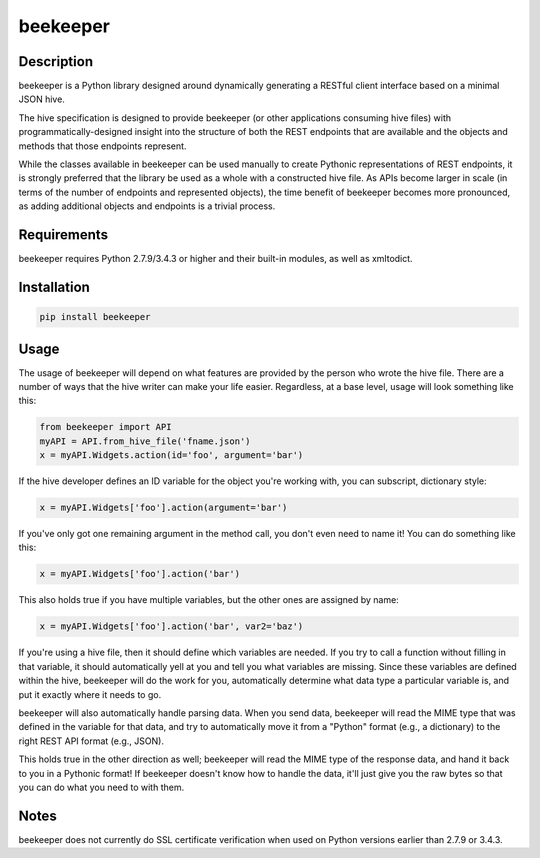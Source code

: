 beekeeper |Build Status| |Read Docs|
====================================

Description
-----------

beekeeper is a Python library designed around dynamically generating a
RESTful client interface based on a minimal JSON hive.

The hive specification is designed to provide beekeeper (or other
applications consuming hive files) with programmatically-designed
insight into the structure of both the REST endpoints that are available
and the objects and methods that those endpoints represent.

While the classes available in beekeeper can be used manually to create
Pythonic representations of REST endpoints, it is strongly preferred
that the library be used as a whole with a constructed hive file. As
APIs become larger in scale (in terms of the number of endpoints and
represented objects), the time benefit of beekeeper becomes more
pronounced, as adding additional objects and endpoints is a trivial
process.

Requirements
------------

beekeeper requires Python 2.7.9/3.4.3 or higher and their built-in
modules, as well as xmltodict.

Installation
------------

.. code:: python

   pip install beekeeper

Usage
-----

The usage of beekeeper will depend on what features are provided by the
person who wrote the hive file. There are a number of ways that the hive
writer can make your life easier. Regardless, at a base level, usage will
look something like this:

.. code:: python

    from beekeeper import API
    myAPI = API.from_hive_file('fname.json')
    x = myAPI.Widgets.action(id='foo', argument='bar')

If the hive developer defines an ID variable for the object you're working
with, you can subscript, dictionary style:

.. code:: python

    x = myAPI.Widgets['foo'].action(argument='bar')

If you've only got one remaining argument in the method call, you don't even
need to name it! You can do something like this:

.. code:: python

   x = myAPI.Widgets['foo'].action('bar')

This also holds true if you have multiple variables, but the other ones are
assigned by name:

.. code:: python

   x = myAPI.Widgets['foo'].action('bar', var2='baz')

If you're using a hive file, then it should define which variables are needed.
If you try to call a function without filling in that variable, it should
automatically yell at you and tell you what variables are missing. Since these
variables are defined within the hive, beekeeper will do the work for you, 
automatically determine what data type a particular variable is, and put it
exactly where it needs to go.

beekeeper will also automatically handle parsing data. When you
send data, beekeeper will read the MIME type that was defined in the variable
for that data, and try to automatically move it from a "Python" format (e.g., 
a dictionary) to the right REST API format (e.g., JSON).

This holds true in the other direction as well; beekeeper will read the MIME
type of the response data, and hand it back to you in a Pythonic format! If
beekeeper doesn't know how to handle the data, it'll just give you the raw
bytes so that you can do what you need to with them.

Notes
-----

beekeeper does not currently do SSL certificate verification when used
on Python versions earlier than 2.7.9 or 3.4.3.

.. |Build Status| image:: https://travis-ci.org/haikuginger/beekeeper.svg?branch=master
   :target: https://travis-ci.org/haikuginger/beekeeper

.. |Read Docs| image:: https://readthedocs.org/projects/beekeeper/badge/?version=latest
    :target: http://beekeeper.readthedocs.org/en/latest/?badge=latest
    :alt: Documentation Status